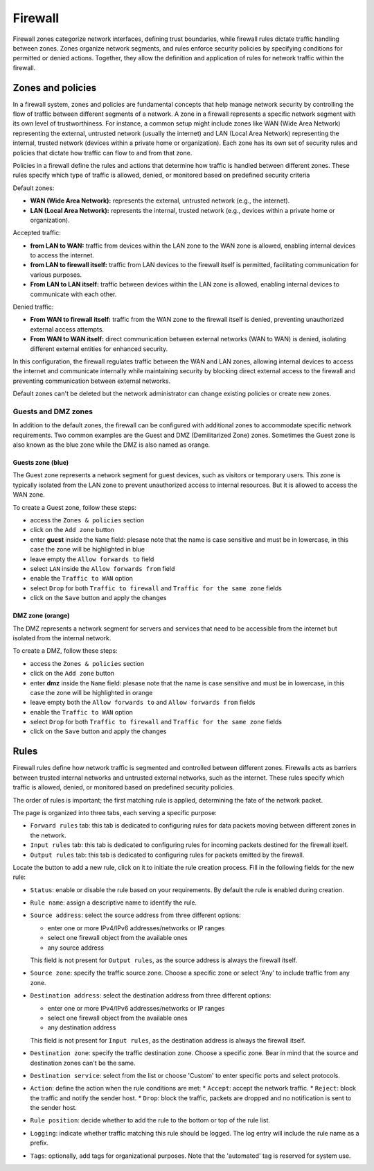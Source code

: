 .. _firewall-section:

========
Firewall
========

Firewall zones categorize network interfaces, defining trust boundaries, while firewall rules dictate traffic handling between zones.
Zones organize network segments, and rules enforce security policies by specifying conditions for permitted or denied actions.
Together, they allow the definition and application of rules for network traffic within the firewall.

.. _zones-section:

Zones and policies
==================

In a firewall system, zones and policies are fundamental concepts that help manage network security by controlling 
the flow of traffic between different segments of a network.
A zone in a firewall represents a specific network segment with its own level of trustworthiness. For instance, a common setup 
might include zones like WAN (Wide Area Network) representing the external, untrusted network (usually the internet) 
and LAN (Local Area Network) representing the internal, trusted network (devices within a private home or organization). 
Each zone has its own set of security rules and policies that dictate how traffic can flow to and from that zone.

Policies in a firewall define the rules and actions that determine how traffic is handled between different zones.
These rules specify which type of traffic is allowed, denied, or monitored based on predefined security criteria

Default zones:

- **WAN (Wide Area Network):** represents the external, untrusted network (e.g., the internet).
- **LAN (Local Area Network):** represents the internal, trusted network (e.g., devices within a private home or organization).

Accepted traffic:

- **from LAN to WAN:** traffic from devices within the LAN zone to the WAN zone is allowed, enabling internal devices to access the internet.
- **from LAN to firewall itself:** traffic from LAN devices to the firewall itself is permitted, facilitating communication for various purposes.
- **From LAN to LAN itself:** traffic between devices within the LAN zone is allowed, enabling internal devices to communicate with each other.

Denied traffic:

- **From WAN to firewall itself:** traffic from the WAN zone to the firewall itself is denied, preventing unauthorized external access attempts.
- **From WAN to WAN itself:** direct communication between external networks (WAN to WAN) is denied, isolating different external entities for enhanced security.

In this configuration, the firewall regulates traffic between the WAN and LAN zones, allowing internal devices to access the internet and communicate internally while maintaining security by blocking direct external access to the firewall and preventing communication between external networks.

Default zones can't be deleted but the network administrator can change existing policies or create new zones. 

Guests and DMZ zones
--------------------

In addition to the default zones, the firewall can be configured with additional zones to accommodate specific network requirements.
Two common examples are the Guest and DMZ (Demilitarized Zone) zones.
Sometimes the Guest zone is also known as the blue zone while the DMZ is also named as orange.

Guests zone (blue)
^^^^^^^^^^^^^^^^^^^

The Guest zone represents a network segment for guest devices, such as visitors or temporary users.
This zone is typically isolated from the LAN zone to prevent unauthorized access to internal resources.
But it is allowed to access the WAN zone.

To create a Guest zone, follow these steps:

- access the ``Zones & policies`` section
- click on the ``Add zone`` button
- enter **guest** inside the ``Name`` field: plesase note that the name is case sensitive and must be in lowercase, in this case the zone will be highlighted in blue
- leave empty the ``Allow forwards to`` field
- select ``LAN`` inside the ``Allow forwards from`` field
- enable the ``Traffic to WAN`` option
- select ``Drop`` for both ``Traffic to firewall`` and ``Traffic for the same zone`` fields
- click on the ``Save`` button and apply the changes


DMZ zone (orange)
^^^^^^^^^^^^^^^^^

The DMZ represents a network segment for servers and services that need to be accessible from the internet but isolated from the internal network.

To create a DMZ, follow these steps:

- access the ``Zones & policies`` section
- click on the ``Add zone`` button
- enter **dmz** inside the ``Name`` field: plesase note that the name is case sensitive and must be in lowercase, in this case the zone will be highlighted in orange
- leave empty both the ``Allow forwards to`` and ``Allow forwards from`` fields
- enable the ``Traffic to WAN`` option
- select ``Drop`` for both ``Traffic to firewall`` and ``Traffic for the same zone`` fields
- click on the ``Save`` button and apply the changes

.. _firewall-rules-section:

Rules
=====

Firewall rules define how network traffic is segmented and controlled between different zones. 
Firewalls acts as barriers between trusted internal networks and untrusted external networks, such as the internet.
These rules specify which traffic is allowed, denied, or monitored based on predefined security policies.

The order of rules is important; the first matching rule is applied, determining the fate of the network packet.

The page is organized into three tabs, each serving a specific purpose:

* ``Forward rules`` tab: this tab is dedicated to configuring rules for data packets moving between different zones in the network.
* ``Input rules`` tab: this tab is dedicated to configuring rules for incoming packets destined for the firewall itself.
* ``Output rules`` tab: this tab is dedicated to configuring rules for packets emitted by the firewall.

Locate the button to add a new rule, click on it to initiate the rule creation process.
Fill in the following fields for the new rule:

* ``Status``: enable or disable the rule based on your requirements. By default the rule is enabled during creation.
* ``Rule name``: assign a descriptive name to identify the rule.
* ``Source address``: select the source address from three different options:

  - enter one or more IPv4/IPv6 addresses/networks or IP ranges
  - select one firewall object from the available ones
  - any source address

  This field is not present for ``Output rules``, as the source address is always the firewall itself.
* ``Source zone``: specify the traffic source zone. Choose a specific zone or select 'Any' to include traffic from any zone.
* ``Destination address``: select the destination address from three different options:

  - enter one or more IPv4/IPv6 addresses/networks or IP ranges
  - select one firewall object from the available ones
  - any destination address

  This field is not present for ``Input rules``, as the destination address is always the firewall itself.
* ``Destination zone``: specify the traffic destination zone. Choose a specific zone. Bear in mind that the source and destination zones can't be the same.
* ``Destination service``: select from the list or choose 'Custom' to enter specific ports and select protocols.
* ``Action``: define the action when the rule conditions are met:
  * ``Accept``: accept the network traffic.
  * ``Reject``: block the traffic and notify the sender host.
  * ``Drop``: block the traffic, packets are dropped and no notification is sent to the sender host.
* ``Rule position``: decide whether to add the rule to the bottom or top of the rule list.
* ``Logging``: indicate whether traffic matching this rule should be logged. The log entry will include the rule name as a prefix.
* ``Tags``: optionally, add tags for organizational purposes. Note that the 'automated' tag is reserved for system use.
